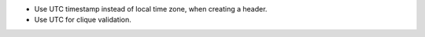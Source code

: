 - Use UTC timestamp instead of local time zone, when creating a header.
- Use UTC for clique validation.
